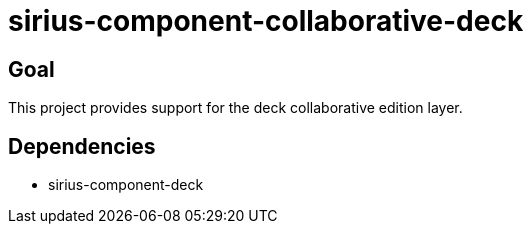 = sirius-component-collaborative-deck

== Goal

This project provides support for the deck collaborative edition layer.

== Dependencies

- sirius-component-deck